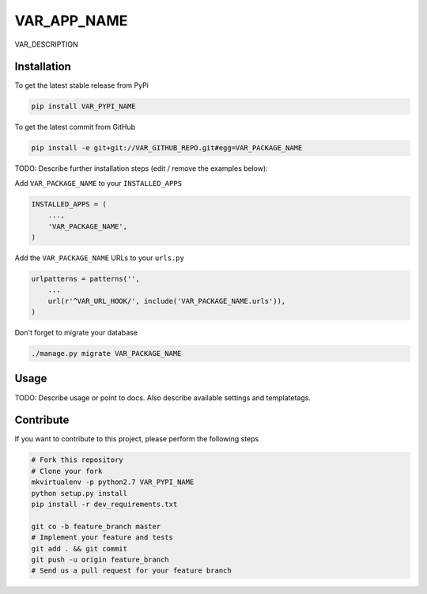 VAR_APP_NAME
============

VAR_DESCRIPTION

Installation
------------

To get the latest stable release from PyPi

.. code-block:: bash

    pip install VAR_PYPI_NAME

To get the latest commit from GitHub

.. code-block:: bash

    pip install -e git+git://VAR_GITHUB_REPO.git#egg=VAR_PACKAGE_NAME

TODO: Describe further installation steps (edit / remove the examples below):

Add ``VAR_PACKAGE_NAME`` to your ``INSTALLED_APPS``

.. code-block:: python

    INSTALLED_APPS = (
        ...,
        'VAR_PACKAGE_NAME',
    )

Add the ``VAR_PACKAGE_NAME`` URLs to your ``urls.py``

.. code-block:: python

    urlpatterns = patterns('',
        ...
        url(r'^VAR_URL_HOOK/', include('VAR_PACKAGE_NAME.urls')),
    )

Don't forget to migrate your database

.. code-block:: bash

    ./manage.py migrate VAR_PACKAGE_NAME


Usage
-----

TODO: Describe usage or point to docs. Also describe available settings and
templatetags.


Contribute
----------

If you want to contribute to this project, please perform the following steps

.. code-block:: bash

    # Fork this repository
    # Clone your fork
    mkvirtualenv -p python2.7 VAR_PYPI_NAME
    python setup.py install
    pip install -r dev_requirements.txt

    git co -b feature_branch master
    # Implement your feature and tests
    git add . && git commit
    git push -u origin feature_branch
    # Send us a pull request for your feature branch
